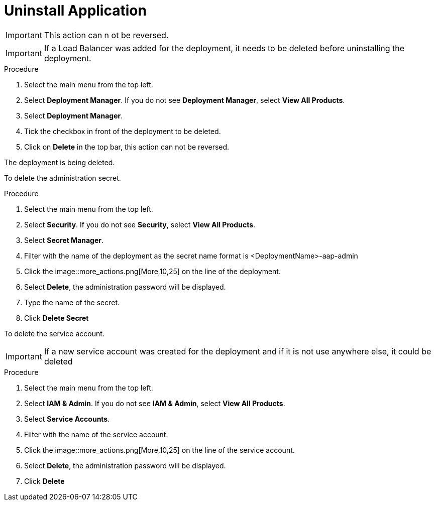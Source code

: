 [id="proc-aap-gcp-application-uninstall_{context}"]

= Uninstall Application

[IMPORTANT]
====
This action can n ot be reversed.
====

[IMPORTANT]
====
If a Load Balancer was added for the deployment, it needs to be deleted before uninstalling the deployment.
====

.Procedure
. Select the main menu from the top left.
. Select *Deployment Manager*. If you do not see *Deployment Manager*, select *View All Products*.
. Select *Deployment Manager*.
. Tick the checkbox in front of the deployment to be deleted.
. Click on *Delete* in the top bar, this action can not be reversed.

The deployment is being deleted.

To delete the administration secret.

.Procedure
. Select the main menu from the top left.
. Select *Security*. If you do not see *Security*, select *View All Products*.
. Select *Secret Manager*.
. Filter with the name of the deployment as the secret name format is <DeploymentName>-aap-admin
. Click the image::more_actions.png[More,10,25] on the line of the deployment.
. Select *Delete*, the administration password will be displayed. 
. Type the name of the secret.
. Click *Delete Secret*

To delete the service account.

[IMPORTANT]
====
If a new service account was created for the deployment and if it is not use anywhere else, it could be deleted
====

.Procedure
. Select the main menu from the top left.
. Select *IAM & Admin*. If you do not see *IAM & Admin*, select *View All Products*.
. Select *Service Accounts*.
. Filter with the name of the service account.
. Click the image::more_actions.png[More,10,25] on the line of the service account.
. Select *Delete*, the administration password will be displayed. 
. Click *Delete*
